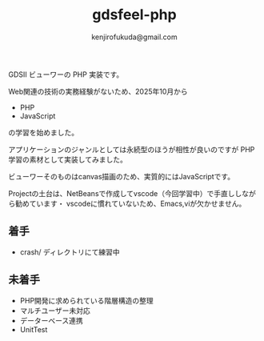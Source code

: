 #+TITLE: gdsfeel-php
#+AUTHOR: kenjirofukuda@gmail.com

GDSII ビューワーの PHP 実装です。

Web関連の技術の実務経験がないため、2025年10月から
- PHP
- JavaScript
の学習を始めました。

アプリケーションのジャンルとしては永続型のほうが相性が良いのですが PHP学習の素材として実装してみました。

ビューワーそのものはcanvas描画のため、実質的にはJavaScriptです。

Projectの土台は、NetBeansで作成してvscode（今回学習中）で手直ししながら勧めています・
vscodeに慣れていないため、Emacs,viが欠かせません。

** 着手
- crash/ ディレクトリにて練習中

** 未着手
- PHP開発に求められている階層構造の整理
- マルチユーザー未対応
- データーベース連携
- UnitTest
